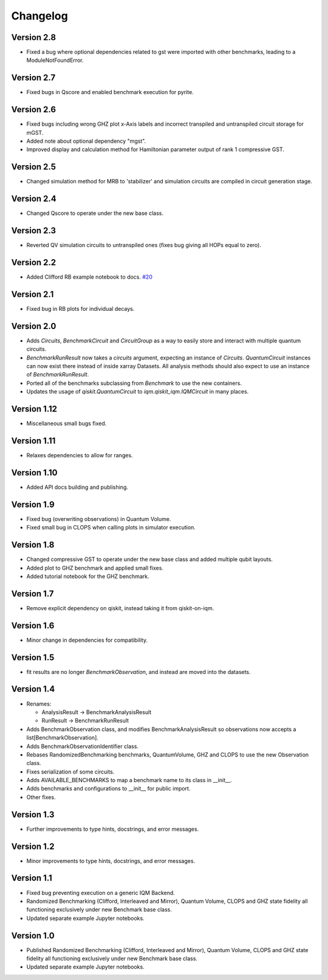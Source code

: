 =========
Changelog
=========


Version 2.8
===========
* Fixed a bug where optional dependencies related to gst were imported with other benchmarks, leading to a ModuleNotFoundError.

Version 2.7
===========
* Fixed bugs in Qscore and enabled benchmark execution for pyrite.

Version 2.6
===========
* Fixed bugs including wrong GHZ plot x-Axis labels and incorrect transpiled and untranspiled circuit storage for mGST.
* Added note about optional dependency "mgst".
* Improved display and calculation method for Hamiltonian parameter output of rank 1 compressive GST.

Version 2.5
===========
* Changed simulation method for MRB to 'stabilizer' and simulation circuits are compiled in circuit generation stage.

Version 2.4
===========
* Changed Qscore to operate under the new base class.

Version 2.3
===========
* Reverted QV simulation circuits to untranspiled ones (fixes bug giving all HOPs equal to zero).

Version 2.2
===========
* Added Clifford RB example notebook to docs. `#20 <https://github.com/iqm-finland/iqm-benchmarks/pull/20>`_

Version 2.1
===========
* Fixed bug in RB plots for individual decays.

Version 2.0
===========
* Adds `Circuits`, `BenchmarkCircuit` and `CircuitGroup` as a way to easily store and interact with multiple quantum circuits.
* `BenchmarkRunResult` now takes a `circuits` argument, expecting an instance of `Circuits`. `QuantumCircuit` instances can now exist there instead of inside xarray Datasets. All analysis methods should also expect to use an instance of `BenchmarkRunResult`.
* Ported all of the benchmarks subclassing from `Benchmark` to use the new containers.
* Updates the usage of `qiskit.QuantumCircuit` to `iqm.qiskit_iqm.IQMCircuit` in many places.

Version 1.12
===========
* Miscellaneous small bugs fixed.

Version 1.11
===========
* Relaxes dependencies to allow for ranges.

Version 1.10
===========
* Added API docs building and publishing.

Version 1.9
===========
* Fixed bug (overwriting observations) in Quantum Volume.
* Fixed small bug in CLOPS when calling plots in simulator execution.

Version 1.8
===========
* Changed compressive GST to operate under the new base class and added multiple qubit layouts.
* Added plot to GHZ benchmark and applied small fixes.
* Added tutorial notebook for the GHZ benchmark.

Version 1.7
===========
* Remove explicit dependency on qiskit, instead taking it from qiskit-on-iqm.

Version 1.6
===========
* Minor change in dependencies for compatibility.

Version 1.5
===========
* fit results are no longer `BenchmarkObservation`, and instead are moved into the datasets.

Version 1.4
===========

* Renames:

  * AnalysisResult -> BenchmarkAnalysisResult
  * RunResult -> BenchmarkRunResult

* Adds BenchmarkObservation class, and modifies BenchmarkAnalysisResult so observations now accepts a list[BenchmarkObservation].
* Adds BenchmarkObservationIdentifier class.
* Rebases RandomizedBenchmarking benchmarks, QuantumVolume, GHZ and CLOPS to use the new Observation class.
* Fixes serialization of some circuits.
* Adds AVAILABLE_BENCHMARKS to map a benchmark name to its class in __init__.
* Adds benchmarks and configurations to __init__ for public import.
* Other fixes.

Version 1.3
===========

* Further improvements to type hints, docstrings, and error messages.

Version 1.2
===========

* Minor improvements to type hints, docstrings, and error messages.

Version 1.1
===========

* Fixed bug preventing execution on a generic IQM Backend.
* Randomized Benchmarking (Clifford, Interleaved and Mirror), Quantum Volume, CLOPS and GHZ state fidelity all functioning exclusively under new Benchmark base class.
* Updated separate example Jupyter notebooks.

Version 1.0
===========

* Published Randomized Benchmarking (Clifford, Interleaved and Mirror), Quantum Volume, CLOPS and GHZ state fidelity all functioning exclusively under new Benchmark base class.
* Updated separate example Jupyter notebooks.
